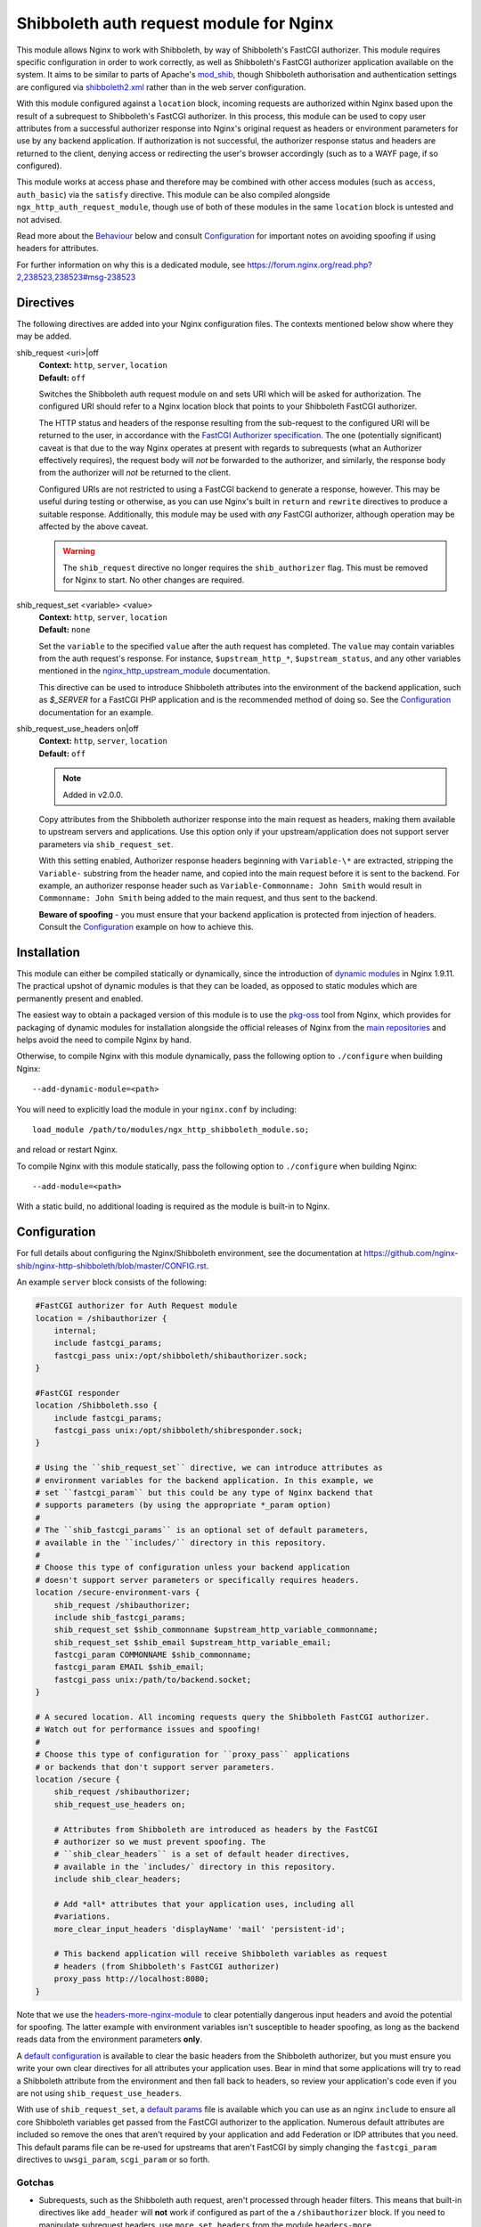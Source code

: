 Shibboleth auth request module for Nginx
========================================

.. image:: https://github.com/nginx-shib/nginx-http-shibboleth/actions/workflows/build.yml/badge.svg
   :target: https://github.com/nginx-shib/nginx-http-shibboleth/actions/workflows/build.yml

This module allows Nginx to work with Shibboleth, by way of Shibboleth's
FastCGI authorizer.  This module requires specific configuration in order to
work correctly, as well as Shibboleth's FastCGI authorizer application
available on the system.  It aims to be similar to parts of Apache's
`mod_shib`_, though Shibboleth authorisation and authentication settings are
configured via `shibboleth2.xml`_ rather than in the web server configuration.

With this module configured against a ``location`` block, incoming requests
are authorized within Nginx based upon the result of a subrequest to
Shibboleth's FastCGI authorizer.  In this process, this module can be used to
copy user attributes from a successful authorizer response into Nginx's
original request as headers or environment parameters for use by any backend
application.  If authorization is not successful, the authorizer response
status and headers are returned to the client, denying access or redirecting
the user's browser accordingly (such as to a WAYF page, if so configured).

This module works at access phase and therefore may be combined with other
access modules (such as ``access``, ``auth_basic``) via the ``satisfy``
directive.  This module can be also compiled alongside
``ngx_http_auth_request_module``, though use of both of these modules in the
same ``location`` block is untested and not advised.

Read more about the `Behaviour`_ below and consult `Configuration`_ for
important notes on avoiding spoofing if using headers for attributes.

For further information on why this is a dedicated module, see
https://forum.nginx.org/read.php?2,238523,238523#msg-238523

Directives
----------

The following directives are added into your Nginx configuration files. The
contexts mentioned below show where they may be added.


shib_request <uri>|off
   | **Context:** ``http``, ``server``, ``location``
   | **Default:** ``off``

   Switches the Shibboleth auth request module on and sets URI which will be
   asked for authorization.  The configured URI should refer to a Nginx
   location block that points to your Shibboleth FastCGI authorizer.

   The HTTP status and headers of the response resulting
   from the sub-request to the configured URI will be returned to the user,
   in accordance with the `FastCGI Authorizer specification`_.
   The one (potentially significant) caveat is that due to the way
   Nginx operates at present with regards to subrequests (what
   an Authorizer effectively requires), the request body will *not* be
   forwarded to the authorizer, and similarly, the response body from
   the authorizer will *not* be returned to the client.

   Configured URIs are not restricted to using a FastCGI backend
   to generate a response, however.  This may be useful during
   testing or otherwise, as you can use Nginx's built in ``return``
   and ``rewrite`` directives to produce a suitable response.
   Additionally, this module may be used with *any* FastCGI
   authorizer, although operation may be affected by the above caveat.

   .. warning::

      The ``shib_request`` directive no longer requires the ``shib_authorizer``
      flag.  This must be removed for Nginx to start. No other changes are
      required.

shib_request_set <variable> <value>
   | **Context:** ``http``, ``server``, ``location``
   | **Default:** ``none``

   Set the ``variable`` to the specified ``value`` after the auth request has
   completed. The ``value`` may contain variables from the auth request's
   response.  For instance, ``$upstream_http_*``, ``$upstream_status``, and
   any other variables mentioned in the `nginx_http_upstream_module
   <https://nginx.org/en/docs/http/ngx_http_upstream_module.html#variables>`_
   documentation.

   This directive can be used to introduce Shibboleth attributes into the
   environment of the backend application, such as `$_SERVER` for a FastCGI
   PHP application and is the recommended method of doing so.  See the
   `Configuration`_ documentation for an example.

shib_request_use_headers on|off
   | **Context:** ``http``, ``server``, ``location``
   | **Default:** ``off``

   .. note::

      Added in v2.0.0.

   Copy attributes from the Shibboleth authorizer response into the main
   request as headers, making them available to upstream servers and
   applications. Use this option only if your upstream/application does not
   support server parameters via ``shib_request_set``.

   With this setting enabled, Authorizer response headers beginning with
   ``Variable-\*`` are extracted, stripping the ``Variable-`` substring from
   the header name, and copied into the main request before it is sent to the
   backend. For example, an authorizer response header such as
   ``Variable-Commonname: John Smith`` would result in ``Commonname: John
   Smith`` being added to the main request, and thus sent to the backend.

   **Beware of spoofing** - you must ensure that your backend application is
   protected from injection of headers. Consult the `Configuration`_ example
   on how to achieve this.


Installation
------------

This module can either be compiled statically or dynamically, since the
introduction of `dynamic modules
<https://www.nginx.com/resources/wiki/extending/converting/>`_ in Nginx
1.9.11.  The practical upshot of dynamic modules is that they can be loaded,
as opposed to static modules which are permanently present and enabled.

The easiest way to obtain a packaged version of this module is to use the
`pkg-oss <https://hg.nginx.org/pkg-oss/>`_ tool from Nginx, which provides for
packaging of dynamic modules for installation alongside the official releases
of Nginx from the `main repositories <https://nginx.org/en/download.html>`_
and helps avoid the need to compile Nginx by hand.

Otherwise, to compile Nginx with this module dynamically, pass the following
option to ``./configure`` when building Nginx::

    --add-dynamic-module=<path>

You will need to explicitly load the module in your ``nginx.conf`` by
including::

    load_module /path/to/modules/ngx_http_shibboleth_module.so;

and reload or restart Nginx.

To compile Nginx with this module statically, pass the following option to
``./configure`` when building Nginx::

    --add-module=<path>

With a static build, no additional loading is required as the module is
built-in to Nginx.


Configuration
-------------

For full details about configuring the Nginx/Shibboleth environment,
see the documentation at
https://github.com/nginx-shib/nginx-http-shibboleth/blob/master/CONFIG.rst.

An example ``server`` block consists of the following:

.. code-block:: nginx

    #FastCGI authorizer for Auth Request module
    location = /shibauthorizer {
        internal;
        include fastcgi_params;
        fastcgi_pass unix:/opt/shibboleth/shibauthorizer.sock;
    }

    #FastCGI responder
    location /Shibboleth.sso {
        include fastcgi_params;
        fastcgi_pass unix:/opt/shibboleth/shibresponder.sock;
    }

    # Using the ``shib_request_set`` directive, we can introduce attributes as
    # environment variables for the backend application. In this example, we
    # set ``fastcgi_param`` but this could be any type of Nginx backend that
    # supports parameters (by using the appropriate *_param option)
    #
    # The ``shib_fastcgi_params`` is an optional set of default parameters,
    # available in the ``includes/`` directory in this repository.
    #
    # Choose this type of configuration unless your backend application
    # doesn't support server parameters or specifically requires headers.
    location /secure-environment-vars {
        shib_request /shibauthorizer;
        include shib_fastcgi_params;
        shib_request_set $shib_commonname $upstream_http_variable_commonname;
        shib_request_set $shib_email $upstream_http_variable_email;
        fastcgi_param COMMONNAME $shib_commonname;
        fastcgi_param EMAIL $shib_email;
        fastcgi_pass unix:/path/to/backend.socket;
    }

    # A secured location. All incoming requests query the Shibboleth FastCGI authorizer.
    # Watch out for performance issues and spoofing!
    #
    # Choose this type of configuration for ``proxy_pass`` applications
    # or backends that don't support server parameters.
    location /secure {
        shib_request /shibauthorizer;
        shib_request_use_headers on;

        # Attributes from Shibboleth are introduced as headers by the FastCGI
        # authorizer so we must prevent spoofing. The
        # ``shib_clear_headers`` is a set of default header directives,
        # available in the `includes/` directory in this repository.
        include shib_clear_headers;

        # Add *all* attributes that your application uses, including all
        #variations.
        more_clear_input_headers 'displayName' 'mail' 'persistent-id';

        # This backend application will receive Shibboleth variables as request
        # headers (from Shibboleth's FastCGI authorizer)
        proxy_pass http://localhost:8080;
    }

Note that we use the `headers-more-nginx-module
<https://github.com/openresty/headers-more-nginx-module>`_ to clear
potentially dangerous input headers and avoid the potential for spoofing.  The
latter example with environment variables isn't susceptible to header
spoofing, as long as the backend reads data from the environment parameters
**only**.

A `default configuration
<https://github.com/nginx-shib/nginx-http-shibboleth/blob/master/includes/shib_clear_headers>`_
is available to clear the basic headers from the Shibboleth authorizer, but
you must ensure you write your own clear directives for all attributes your
application uses.  Bear in mind that some applications will try to read a
Shibboleth attribute from the environment and then fall back to headers, so
review your application's code even if you are not using
``shib_request_use_headers``.


With use of ``shib_request_set``, a `default params
<https://github.com/nginx-shib/nginx-http-shibboleth/blob/master/includes/shib_fastcgi_params>`_
file is available which you can use as an nginx ``include`` to ensure all core
Shibboleth variables get passed from the FastCGI authorizer to the
application. Numerous default attributes are included so remove the ones that
aren't required by your application and add Federation or IDP attributes that
you need. This default params file can be re-used for upstreams that aren't
FastCGI by simply changing the ``fastcgi_param`` directives to
``uwsgi_param``, ``scgi_param`` or so forth.

Gotchas
~~~~~~~

* Subrequests, such as the Shibboleth auth request, aren't processed through header filters.
  This means that built-in directives like ``add_header`` will **not** work if configured
  as part of the a ``/shibauthorizer`` block.  If you need to manipulate subrequest headers,
  use ``more_set_headers`` from the module ``headers-more``.

  See https://forum.nginx.org/read.php?29,257271,257272#msg-257272.

Behaviour
---------

This module follows the `FastCGI Authorizer specification`_ where possible,
but has some notable deviations - with good reason.  The behaviour is thus:

* An authorizer subrequest is comprised of all aspects of the original
  request, excepting the request body as Nginx does not support buffering of
  request bodies.  As the Shibboleth FastCGI authorizer does not consider the
  request body, this is not an issue.

* If an authorizer subrequest returns a ``200`` status, access is allowed.

  If ``shib_request_use_headers`` is enabled, and response headers beginning
  with ``Variable-\*`` are extracted, stripping the ``Variable-`` substring
  from the header name, and copied into the main request.  Other authorizer
  response headers not prefixed with ``Variable-`` and the response body are
  ignored.  The FastCGI spec calls for ``Variable-*`` name-value pairs to be
  included in the FastCGI environment, but we make them headers so as they may
  be used with *any* backend (such as ``proxy_pass``) and not just restrict
  ourselves to FastCGI applications.  By passing the ``Variable-*`` data as
  headers instead, we end up following the behaviour of ``ShibUseHeaders On``
  in ``mod_shib`` for Apache, which passes these user attributes as headers.

  In order to pass attributes as environment variables (the equivalent to
  ``ShibUseEnvironment On`` in ``mod_shib``), attributes must be manually
  extracted using ``shib_request_set`` directives for each attribute.  This
  cannot (currently) be done *en masse* for all attributes as each backend may
  accept parameters in a different way (``fastcgi_param``, ``uwsgi_param``
  etc).  Pull requests are welcome to automate this behaviour.

* If the authorizer subrequest returns *any* other status (including redirects
  or errors), the authorizer response's status and headers are returned to the
  client.

  This means that on ``401 Unauthorized`` or ``403 Forbidden``, access will be
  denied and headers (such as ``WWW-Authenticate``) from the authorizer will be
  passed to client.  All other authorizer responses (such as ``3xx``
  redirects) are passed back to the client, including status and headers,
  allowing redirections such as those to WAYF pages and the Shibboleth
  responder (``Shibboleth.sso``) to work correctly.

  The FastCGI Authorizer spec calls for the response body to be returned to
  the client, but as Nginx does not currently support buffering subrequest
  responses (``NGX_HTTP_SUBREQUEST_IN_MEMORY``), the authorizer response body
  is effectively ignored.  A workaround is to have Nginx serve an
  ``error_page`` of its own, like so:

  .. code-block:: nginx

      location /secure {
         shib_request /shibauthorizer;
         error_page 403 /shibboleth-forbidden.html;
         ...
      }

  This serves the given error page if the Shibboleth authorizer denies the
  user access to this location.  Without ``error_page`` specified, Nginx will
  serve its generic error pages.

  Note that this does *not* apply to the Shibboleth responder (typically hosted at
  ``Shibboleth.sso``) as it is a FastCGI responder and Nginx is fully compatible
  with this as no subrequests are used.

  For more details, see https://forum.nginx.org/read.php?2,238444,238453.

Whilst this module is geared specifically for Shibboleth's FastCGI authorizer,
it will likely work with other authorizers, bearing in mind the deviations
from the spec above.

Tests
-----

Tests are automatically run on GitHub Actions (using `this configuration
<https://github.com/nginx-shib/nginx-http-shibboleth/blob/master/.github/workflows/build.yml>`_)
whenever new commits are made to the repository or when new pull requests
are opened. If something breaks, you'll be informed and the results will be
reported on GitHub.

Tests are written using a combination of a simple Bash script for compilation
of our module with different versions and configurations of Nginx and the
`Test::Nginx <https://metacpan.org/pod/Test::Nginx::Socket>`_ Perl test
scaffolding for integration testing.  Consult the previous link for
information on how to extend the tests, and also refer to the underlying
`Test::Base <https://metacpan.org/pod/Test::Base#blocks-data-section-name>`_
documentation on aspects like the `blocks()` function.

Integration tests are run automatically by CI but can also be run manually
(requires Perl & CPAN to be installed):

.. code-block:: bash

    cd nginx-http-shibboleth
    cpanm --notest --local-lib=$HOME/perl5 Test::Nginx
    # nginx must be present in PATH and built with debugging symbols
    PERL5LIB=$HOME/perl5/lib/perl5 prove

Help & Support
--------------

Support requests for Shibboleth configuration and Nginx or web server setup
should be directed to the Shibboleth community users mailing list.  See
https://www.shibboleth.net/community/lists/ for details.

Debugging
---------

Because of the complex nature of the nginx/FastCGI/Shibboleth stack, debugging
configuration issues can be difficult.  Here's some key points:

#. Confirm that ``nginx-http-shibboleth`` is successfully built and installed
   within nginx. You can check by running ``nginx -V`` and inspecting the
   output for ``--add-module=[path]/nginx-http-shibboleth`` or
   ``--add-dynamic-module=[path]/nginx-http-shibboleth``.
#. If using dynamic modules for nginx, confirm you have used the
   ``load_module`` directive to load this module.  Your use of ``shib_request``
   and other directives will fail if you have forgotten to load the module.
#. If using a version of nginx that is different to those we
   `test with <https://github.com/nginx-shib/nginx-http-shibboleth/blob/master/.github/workflows/build.yml>`_
   or if you are using other third-party modules, you should run
   the test suite above to confirm compatibility.  If any tests fail, then check
   your configuration or consider updating your nginx version.
#. Shibboleth configuration: check your ``shibboleth2.xml`` and associated
   configuration to ensure your hosts, paths and attributes are being correctly
   released.  An `example configuration <https://github.com/nginx-shib/nginx-http-shibboleth/blob/master/CONFIG.rst#configuring-shibboleths-shibboleth2xml-to-recognise-secured-paths>`_
   can help you identify key "gotchas" to configuring ``shibboleth2.xml`` to work
   with the FastCGI authorizer.
#. Application-level: within your code, always start with the simplest possible
   debugging output (such as printing the request environment) and work
   up from there.  If you want to create a basic, stand-alone app, take
   a look at the `Bottle <https://github.com/nginx-shib/nginx-http-shibboleth/wiki/bottle>`_
   configuration on the wiki.
#. Debugging module internals: if you've carefully checked all of the above, then
   you can also debug the behaviour of this module itself.  You will need to have
   compiled nginx with debugging support (via ``./auto/configure --with-debug ...``)
   and when running nginx, it is easiest if you're able run in the foreground with
   debug logging enabled.  Add the following to your ``nginx.conf``:

   .. code-block:: nginx

      daemon off;
      error_log stderr debug;

   and run nginx.  Upon starting nginx you should see lines containing `[debug]` and
   as you make requests, console logging will continue.  If this doesn't happen,
   then check your nginx configuration and compilation process.

   When you eventually make a request that hits (or should invoke) the
   ``shib_request`` location block, you will see lines like so in the output:

   .. code-block:: nginx

      [debug] 1234#0: shib request handler
      [debug] 1234#0: shib request set variables
      [debug] 1234#0: shib request authorizer handler
      [debug] 1234#0: shib request authorizer allows access
      [debug] 1234#0: shib request authorizer copied header: "AUTH_TYPE: shibboleth"
      [debug] 1234#0: shib request authorizer copied header: "REMOTE_USER: john.smith@example.com"
      ...

   If you don't see these types of lines containing `shib request ...`,
   or if you see *some* of the lines above but not where headers/variables are being
   copied, then double-check your nginx configuration.  If you're still not getting
   anywhere, then you can add your own debugging lines into the source (follow
   this module's examples) to eventually determine what is going wrong and when.
   If doing this, don't forget to recompile nginx and/or ``nginx-http-shibboleth``
   whenever you make a change.

If you believe you've found a bug in the core module code, then please
`create an issue <https://github.com/nginx-shib/nginx-http-shibboleth/issues>`_.

You can also search existing issues as it is likely someone else has
encountered a similar issue before.

Versioning
----------

This module uses `Semantic Versioning <https://semver.org/>`_ and all releases
are tagged on GitHub, which allows package downloads of individual tags.

License
-------

This project is licensed under the same license that nginx is, the
`2-clause BSD-like license <https://github.com/nginx-shib/nginx-http-shibboleth/blob/master/LICENSE>`_. 

.. _FastCGI Authorizer specification: https://web.archive.org/web/20160306081510/http://fastcgi.com/drupal/node/6?q=node/22#S6.3
.. _mod_shib: https://wiki.shibboleth.net/confluence/display/SHIB2/NativeSPApacheConfig
.. _shibboleth2.xml: https://wiki.shibboleth.net/confluence/display/SHIB2/NativeSPShibbolethXML
